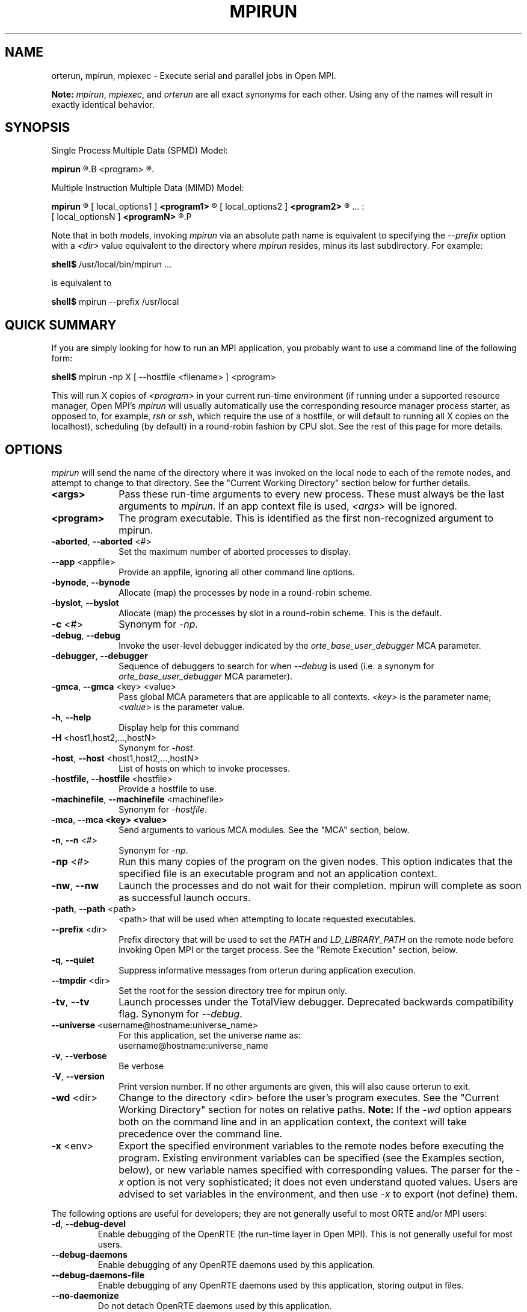 .\"
.\" Man page for ORTE's orterun command
.\" 
.\" .TH name     section center-footer   left-footer  center-header
.TH     MPIRUN  1       "March 2006" "Open MPI"   "OPEN MPI COMMANDS"
.\" **************************
.\"    Name Section
.\" **************************
.SH NAME
.
orterun, mpirun, mpiexec \- Execute serial and parallel jobs in Open MPI.

.B Note:
\fImpirun\fP, \fImpiexec\fP, and \fIorterun\fP are all exact synonyms for each
other.  Using any of the names will result in exactly identical behavior.
.
.\" **************************
.\"    Synopsis Section
.\" **************************
.SH SYNOPSIS
.
.PP
Single Process Multiple Data (SPMD) Model:

.B mpirun 
.R [ options ] 
.B <program>
.R [ <args> ]
.

Multiple Instruction Multiple Data (MIMD) Model:

.B mpirun
.R [ global_options ]
       [ local_options1 ]
.B <program1>
.R [ <args1> ] :
       [ local_options2 ]
.B <program2>
.R [ <args2> ] : 
       ... : 
       [ local_optionsN ]
.B <programN>
.R [ <argsN> ]
.P

Note that in both models, invoking \fImpirun\fR via an absolute path
name is equivalent to specifying the \fI--prefix\fR option with a
\fI<dir>\fR value equivalent to the directory where \fImpirun\fR
resides, minus its last subdirectory.  For example:

    \fBshell$\fP /usr/local/bin/mpirun ...

is equivalent to

    \fBshell$\fP mpirun --prefix /usr/local

.
.\" **************************
.\"    Quick Summary Section
.\" **************************
.SH QUICK SUMMARY
.
If you are simply looking for how to run an MPI application, you
probably want to use a command line of the following form:

    \fBshell$\fP mpirun -np X [ --hostfile <filename> ]  <program>

This will run X copies of \fI<program>\fR in your current run-time
environment (if running under a supported resource manager, Open MPI's
\fImpirun\fR will usually automatically use the corresponding resource manager
process starter, as opposed to, for example, \fIrsh\fR or \fIssh\fR,
which require the use of a hostfile, or will default to running all X
copies on the localhost), scheduling (by default) in a round-robin fashion by
CPU slot.  See the rest of this page for more details.
.
.\" **************************
.\"    Options Section
.\" **************************
.SH OPTIONS
.
.I mpirun
will send the name of the directory where it was invoked on the local
node to each of the remote nodes, and attempt to change to that
directory.  See the "Current Working Directory" section below for further
details.
.\"
.\" Start options listing
.\"    Indent 10 chacters from start of first column to start of second column
.TP 10
.B <args>
Pass these run-time arguments to every new process.  These must always
be the last arguments to \fImpirun\fP. If an app context file is used,
\fI<args>\fP will be ignored.
.
.
.TP
.B <program>
The program executable. This is identified as the first non-recognized argument
to mpirun.
.
.
.TP
.B -aborted\fR,\fP --aborted \fR<#>\fP
Set the maximum number of aborted processes to display.
.
.
.TP
.B --app \fR<appfile>\fP
Provide an appfile, ignoring all other command line options.
.
.
.TP
.B -bynode\fR,\fP --bynode
Allocate (map) the processes by node in a round-robin scheme.
.
.
.TP
.B -byslot\fR,\fP --byslot
Allocate (map) the processes by slot in a round-robin scheme. This is the
default.
.
.
.TP
.B -c \fR<#>\fP
Synonym for \fI-np\fP.
.
.
.TP
.B -debug\fR,\fP --debug
Invoke the user-level debugger indicated by the \fIorte_base_user_debugger\fP
MCA parameter.
.
.
.TP
.B -debugger\fR,\fP --debugger
Sequence of debuggers to search for when \fI--debug\fP is used (i.e.
a synonym for \fIorte_base_user_debugger\fP MCA parameter).
.
.
.TP
.B -gmca\fR,\fP --gmca \fR<key> <value>\fP
Pass global MCA parameters that are applicable to all contexts. \fI<key>\fP is
the parameter name; \fI<value>\fP is the parameter value.
.
.
.TP
.B -h\fR,\fP --help
Display help for this command
.
.
.TP
.B -H \fR<host1,host2,...,hostN>\fP
Synonym for \fI-host\fP.
.
.
.TP
.B -host\fR,\fP --host \fR<host1,host2,...,hostN>\fP
List of hosts on which to invoke processes.
.
.
.TP
.B -hostfile\fR,\fP --hostfile \fR<hostfile>\fP
Provide a hostfile to use. 
.\" JJH - Should have man page for how to format a hostfile properly.
.
.
.TP
.B -machinefile\fR,\fP --machinefile \fR<machinefile>\fP
Synonym for \fI-hostfile\fP.
.
.
.TP
.B -mca\fR,\fP --mca <key> <value>
Send arguments to various MCA modules.  See the "MCA" section, below.
.
.
.TP
.B -n\fR,\fP --n \fR<#>\fP
Synonym for \fI-np\fP.
.
.
.TP
.B -np \fR<#>\fP
Run this many copies of the program on the given nodes.  This option
indicates that the specified file is an executable program and not an
application context.
.
.
.TP
.B -nw\fR,\fP --nw
Launch the processes and do not wait for their completion. mpirun will
complete as soon as successful launch occurs.
.
.
.TP
.B -path\fR,\fP --path \fR<path>\fP
<path> that will be used when attempting to locate requested executables.
.
.
.TP
.B --prefix \fR<dir>\fP
Prefix directory that will be used to set the \fIPATH\fR and
\fILD_LIBRARY_PATH\fR on the remote node before invoking Open MPI or
the target process.  See the "Remote Execution" section, below.
.
.
.TP
.B -q\fR,\fP --quiet
Suppress informative messages from orterun during application execution.
.
.
.TP
.B --tmpdir \fR<dir>\fP
Set the root for the session directory tree for mpirun only.
.
.
.TP
.B -tv\fR,\fP --tv
Launch processes under the TotalView debugger.
Deprecated backwards compatibility flag. Synonym for \fI--debug\fP.
.
.
.TP
.B --universe \fR<username@hostname:universe_name>\fP
For this application, set the universe name as:
     username@hostname:universe_name
.
.
.TP
.B -v\fR,\fP --verbose
Be verbose
.TP
.B -V\fR,\fP --version
Print version number.  If no other arguments are given, this will also
cause orterun to exit.
.
.
.TP
.B -wd \fR<dir>\fP
Change to the directory <dir> before the user's program executes.
See the "Current Working Directory" section for notes on relative paths.
.B Note:
If the \fI-wd\fP option appears both on the command line and in an
application context, the context will take precedence over the command line.
.
.
.TP
.B -x \fR<env>\fP
Export the specified environment variables to the remote nodes before
executing the program.  Existing environment variables can be
specified (see the Examples section, below), or new variable names
specified with corresponding values.  The parser for the \fI-x\fP
option is not very sophisticated; it does not even understand quoted
values.  Users are advised to set variables in the environment, and
then use \fI-x\fP to export (not define) them.
.
.
.P
The following options are useful for developers; they are not generally
useful to most ORTE and/or MPI users:
.
.TP
.B -d\fR,\fP --debug-devel
Enable debugging of the OpenRTE (the run-time layer in Open MPI).
This is not generally useful for most users.
.
.
.TP
.B --debug-daemons
Enable debugging of any OpenRTE daemons used by this application.
.
.
.TP
.B --debug-daemons-file
Enable debugging of any OpenRTE daemons used by this application, storing
output in files.
.
.
.TP
.B --no-daemonize
Do not detach OpenRTE daemons used by this application.
.
.
.\" **************************
.\"    Description Section
.\" **************************
.SH DESCRIPTION
.
One invocation of \fImpirun\fP starts an MPI application running under Open
MPI. If the application is single process multiple data (SPMD), the application
can be specified on the \fImpirun\fP command line.

If the application is multiple instruction multiple data (MIMD), comprising of
multiple programs, the set of programs and argument can be specified in one of
two ways: Extended Command Line Arguments, and Application Context.
.PP
An application context describes the MIMD program set including all arguments
in a separate file.
.\"See appcontext(5) for a description of the application context syntax.
This file essentially contains multiple \fImpirun\fP command lines, less the
command name itself.  The ability to specify different options for different
instantiations of a program is another reason to use an application context.
.PP
Extended command line arguments allow for the description of the application
layout on the command line using colons (\fI:\fP) to separate the specification
of programs and arguments. Some options are globally set across all specified
programs (e.g. --hostfile), while others are specific to a single program
(e.g. -np).
.
.
.
.SS Location Nomenclature
.
As described above, \fImpirun\fP can specify arbitrary locations in the current
Open MPI universe.
Locations can be specified either by CPU or by node.

.B Note:
Open MPI does not bind processes to CPUs -- specifying a location "by CPU" is
really a convenience mechanism for SMPs that ultimately maps down to a specific
node.
.PP
Specifying locations by node will launch one copy of an executable per
specified node.
Using the \fI--bynode\fP option tells Open MPI to use all available nodes.
Using the \fI--byslot\fP option tells Open MPI to use all slots on an available
node before allocating resources on the next available node.
For example:
.
.TP 4
mpirun --bynode -np 4 a.out
Runs one copy of the the executable
.I a.out
on all available nodes in the Open MPI universe.  MPI_COMM_WORLD rank 0
will be on node0, rank 1 will be on node1, etc. Regardless of how many slots
are available on each of the nodes.
.
.
.TP
mpirun --byslot -np 4 a.out
Runs one copy of the the executable
.I a.out
on each slot on a given node before running the executable on other available
nodes.
.
.
.
.SS Specifying Hosts
.
Hosts can be specified in a number of ways. The most common of which is in a
'hostfile' or 'machinefile'. If our hostfile contain the following information:
.
.

   \fBshell$\fP cat my-hostfile
   node00 slots=2
   node01 slots=2
   node02 slots=2

.
.
.TP
mpirun --hostfile my-hostfile -np 3 a.out
This will run one copy of the executable
.I a.out
on hosts node00,node01, and node02.
.
.
.PP
Another method for specifying hosts is directly on the command line. Here can
can include and exclude hosts from the set of hosts to run on. For example:
.
.
.TP
mpirun -np 3 --host a a.out
Runs three copies of the executable
.I a.out
on host a.
.
.
.TP
mpirun -np 3 --host a,b,c a.out
Runs one copy of the executable
.I a.out
on hosts a, b, and c.
.
.
.TP
mpirun -np 3 --hostfile my-hostfile --host node00 a.out
Runs three copies of the executable
.I a.out
on host node00.
.
.
.TP
mpirun -np 3 --hostfile my-hostfile --host node10 a.out
This will prompt an error since node10 is not in my-hostfile; mpirun will
abort.
.
.
.TP
shell$ mpirun -np 1 --host a hostname : -np 2 --host b,c uptime
Runs one copy of the executable
.I hostname
on host a. And runs one copy of the executable
.I uptime
on hosts b and c.
.
.
.
.SS Application Context or Executable Program?
.
To distinguish the two different forms, \fImpirun\fP
looks on the command line for \fI--app\fP option.  If
it is specified, then the file named on the command line is
assumed to be an application context.  If it is not
specified, then the file is assumed to be an executable program.
.
.
.
.SS Locating Files
.
If \fIno\fP relative or absolute path is specified for a file, Open MPI
will look for files by searching the directories in the user's PATH environment
variable as defined on the source node(s).
.PP
If a relative directory is specified, it must be relative to the initial
working directory determined by the specific starter used. For example when
using the rsh or ssh starters, the initial directory is $HOME by default. Other
starters may set the initial directory to the current working directory from
the invocation of \fImpirun\fP. 
.
.
.
.SS Current Working Directory
.
The \fI\-wd\fP mpirun option allows the user to change to an arbitrary
directory before their program is invoked.  It can also be used in application
context files to specify working directories on specific nodes and/or
for specific applications.
.PP
If the \fI\-wd\fP option appears both in a context file and on the command line,
the context file directory will override the command line value.
.PP
If the \fI-wd\fP option is specified, Open MPI will attempt to change to the
specified directory on all of the remote nodes. If this fails, \fImpirun\fP
will abort.
.PP
If the \fI-wd\fP option is \fBnot\fP specified, Open MPI will send the
directory name where \fImpirun\fP was invoked to each of the remote nodes. The
remote nodes will try to change to that directory. If they are unable (e.g., if
the directory does not exit on that node), then Open MPI will use the default
directory determined by the starter.
.PP
All directory changing occurs before the user's program is invoked; it
does not wait until \fIMPI_INIT\fP is called.  
.
.
.
.SS Standard I/O
.
Open MPI directs UNIX standard input to /dev/null on all processes
except the MPI_COMM_WORLD rank 0 process. The MPI_COMM_WORLD rank 0 process
inherits standard input from \fImpirun\fP.
.B Note:
The node that invoked \fImpirun\fP need not be the same as the node where the
MPI_COMM_WORLD rank 0 process resides. Open MPI handles the redirection of
\fImpirun\fP's standard input to the rank 0 process.
.PP
Open MPI directs UNIX standard output and error from remote nodes to the node
that invoked \fImpirun\fP and prints it on the standard output/error of
\fImpirun\fP.
Local processes inherit the standard output/error of \fImpirun\fP and transfer
to it directly.
.PP
Thus it is possible to redirect standard I/O for Open MPI applications by
using the typical shell redirection procedure on \fImpirun\fP.

      \fBshell$\fP mpirun -np 2 my_app < my_input > my_output

Note that in this example \fIonly\fP the MPI_COMM_WORLD rank 0 process will
receive the stream from \fImy_input\fP on stdin.  The stdin on all the other
nodes will be tied to /dev/null.  However, the stdout from all nodes will
be collected into the \fImy_output\fP file. 
.
.
.
.SS Signal Propagation
.
When orterun receives a SIGTERM and SIGINT, it will attempt to kill
the entire job by sending all processes in the job a SIGTERM, waiting
a small number of seconds, then sending all processes in the job a
SIGKILL.
.
SIGUSR1 and SIGUSR2 signals received by orterun are propagated to
all processes in the job.  Other signals are not currently propagated
by orterun.
.
.
.SS Process Termination / Signal Handling
.
During the run of an MPI application, if any rank dies abnormally
(either exiting before invoking \fIMPI_FINALIZE\fP, or dying as the result of a
signal), \fImpirun\fP will print out an error message and kill the rest of the
MPI application.
.PP
User signal handlers should probably avoid trying to cleanup MPI state
(Open MPI is, currently, neither thread-safe nor async-signal-safe).
For example, if a segmentation fault occurs in \fIMPI_SEND\fP (perhaps because
a bad buffer was passed in) and a user signal handler is invoked, if this user
handler attempts to invoke \fIMPI_FINALIZE\fP, Bad Things could happen since
Open MPI was already "in" MPI when the error occurred.  Since \fImpirun\fP
will notice that the process died due to a signal, it is probably not
necessary (and safest) for the user to only clean up non-MPI state.
.
.
.
.SS Process Environment
.
Processes in the MPI application inherit their environment from the
Open RTE daemon upon the node on which they are running.  The
environment is typically inherited from the user's shell.  On remote
nodes, the exact environment is determined by the boot MCA module
used.  The \fIrsh\fR launch module, for example, uses either
\fIrsh\fR/\fIssh\fR to launch the Open RTE daemon on remote nodes, and
typically executes one or more of the user's shell-setup files before
launching the Open RTE daemon.  When running dynamically linked
applications which require the \fILD_LIBRARY_PATH\fR environment
variable to be set, care must be taken to ensure that it is correctly
set when booting Open MPI.
.PP
See the "Remote Execution" section for more details.
.
.
.SS Remote Execution
.
Open MPI requires that the \fIPATH\fR environment variable be set to
find executables on remote nodes (this is typically only necessary in
\fIrsh\fR- or \fIssh\fR-based environments -- batch/scheduled
environments typically copy the current environment to the execution
of remote jobs, so if the current environment has \fIPATH\fR and/or
\fILD_LIBRARY_PATH\fR set properly, the remote nodes will also have it
set properly).  If Open MPI was compiled with shared library support,
it may also be necessary to have the \fILD_LIBRARY_PATH\fR environment
variable set on remote nodes as well (especially to find the shared
libraries required to run user MPI applications).
.PP
However, it is not always desirable or possible to edit shell
startup files to set \fIPATH\fR and/or \fILD_LIBRARY_PATH\fR.  The
\fI--prefix\fR option is provided for some simple configurations where
this is not possible.
.PP
The \fI--prefix\fR option takes a single argument: the base directory
on the remote node where Open MPI is installed.  Open MPI will use
this directory to set the remote \fIPATH\fR and \fILD_LIBRARY_PATH\fR
before executing any Open MPI or user applications.  This allows
running Open MPI jobs without having pre-configued the \fIPATH\fR and
\fILD_LIBRARY_PATH\fR on the remote nodes.
.PP
Open MPI adds the basename of the current
node's "bindir" (the directory where Open MPI's executables are
installed) to the prefix and uses that to set the \fIPATH\fR on the
remote node.  Similarly, Open MPI adds the basename of the current
node's "libdir" (the directory where Open MPI's libraries are
installed) to the prefix and uses that to set the
\fILD_LIBRARY_PATH\fR on the remote node.  For example:
.TP 15
Local bindir:
/local/node/directory/bin
.TP
Local libdir:
/local/node/directory/lib64
.PP
If the following command line is used:

    \fBshell$\fP mpirun --prefix /remote/node/directory

Open MPI will add "/remote/node/directory/bin" to the \fIPATH\fR
and "/remote/node/directory/lib64" to the \fLD_LIBRARY_PATH\fR on the
remote node before attempting to execute anything.
.PP
Note that \fI--prefix\fR can be set on a per-context basis, allowing
for different values for different nodes.
.PP
The \fI--prefix\fR option is not sufficient if the installation paths
on the remote node are different than the local node (e.g., if "/lib"
is used on the local node, but "/lib64" is used on the remote node),
or if the installation paths are something other than a subdirectory
under a common prefix.  
.PP
Note that executing \fImpirun\fR via an absolute pathname is
equivalent to specifying \fI--prefix\fR without the last subdirectory
in the absolute pathname to \fImpirun\fR.  For example:

    \fBshell$\fP /usr/local/bin/mpirun ...

is equivalent to

    \fBshell$\fP mpirun --prefix /usr/local
.
.
.
.SS Exported Environment Variables
.
All environment variables that are named in the form OMPI_* will automatically
be exported to new processes on the local and remote nodes.
The \fI\-x\fP option to \fImpirun\fP can be used to export specific environment
variables to the new processes.  While the syntax of the \fI\-x\fP
option allows the definition of new variables, note that the parser
for this option is currently not very sophisticated - it does not even
understand quoted values.  Users are advised to set variables in the
environment and use \fI\-x\fP to export them; not to define them.
.
.
.
.SS MCA (Modular Component Architecture)
.
The \fI-mca\fP switch allows the passing of parameters to various MCA modules.
.\" Open MPI's MCA modules are described in detail in ompimca(7).
MCA modules have direct impact on MPI programs because they allow tunable
parameters to be set at run time (such as which BTL communication device driver
to use, what parameters to pass to that BTL, etc.).
.PP
The \fI-mca\fP switch takes two arguments: \fI<key>\fP and \fI<value>\fP.
The \fI<key>\fP argument generally specifies which MCA module will receive the value.
For example, the \fI<key>\fP "btl" is used to select which BTL to be used for
transporting MPI messages.  The \fI<value>\fP argument is the value that is
passed.
For example: 
.
.TP 4
mpirun -mca btl tcp,self -np 1 foo
Tells Open MPI to use the "tcp" and "self" BTLs, and to run a single copy of
"foo" an allocated node.
.
.TP
mpirun -mca btl self -np 1 foo
Tells Open MPI to use the "self" BTL, and to run a single copy of "foo" an
allocated node.
.\" And so on.  Open MPI's BTL MCA modules are described in ompimca_btl(7).
.PP
The \fI-mca\fP switch can be used multiple times to specify different
\fI<key>\fP and/or \fI<value>\fP arguments.  If the same \fI<key>\fP is
specified more than once, the \fI<value>\fPs are concatenated with a comma
(",") separating them.
.PP
.B Note:
The \fI-mca\fP switch is simply a shortcut for setting environment variables.
The same effect may be accomplished by setting corresponding environment
variables before running \fImpirun\fP.
The form of the environment variables that Open MPI sets are:

      OMPI_<key>=<value>
.PP
Note that the \fI-mca\fP switch overrides any previously set environment
variables.  Also note that unknown \fI<key>\fP arguments are still set as
environment variable -- they are not checked (by \fImpirun\fP) for correctness.
Illegal or incorrect \fI<value>\fP arguments may or may not be reported -- it
depends on the specific MCA module.
.
.\" **************************
.\"    Examples Section
.\" **************************
.SH EXAMPLES
Be sure to also see the examples in the "Location Nomenclature" section, above.
.
.TP 4
mpirun -np 1 prog1
Load and execute prog1 on one node.  Search the user's $PATH for the
executable file on each node.
.
.
.TP
mpirun -np 8 --byslot prog1
Run 8 copies of prog1 wherever Open MPI wants to run them.
.
.
.TP
mpirun -np 4 -mca btl ib,tcp,self prog1
Run 4 copies of prog1 using the "ib", "tcp", and "self" BTL's for the transport
of MPI messages.
.
.\" **************************
.\"    Diagnostics Section
.\" **************************
.
.\" .SH DIAGNOSTICS
.\".TP 4
.\"Error Msg:
.\"Description
.
.\" **************************
.\"    Return Value Section
.\" **************************
.
.SH RETURN VALUE
.
\fImpirun\fP returns 0 if all ranks started by \fImpirun\fP exit after calling
MPI_FINALIZE.  A non-zero value is returned if an internal error occurred in
mpirun, or one or more ranks exited before calling MPI_FINALIZE.  If an
internal error occurred in mpirun, the corresponding error code is returned.
In the event that one or more ranks exit before calling MPI_FINALIZE, the
return value of the rank of the process that \fImpirun\fP first notices died
before calling MPI_FINALIZE will be returned.  Note that, in general, this will
be the first rank that died but is not guaranteed to be so.
.PP
However, note that if the \fI-nw\fP switch is used, the return value from
mpirun does not indicate the exit status of the ranks.
.
.\" **************************
.\"    See Also Section
.\" **************************
.
.\" .SH SEE ALSO
.\" orted(1)
